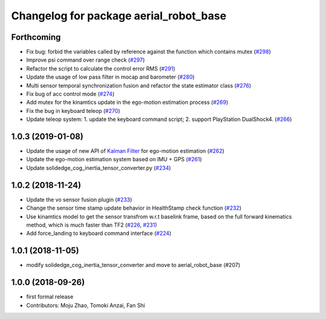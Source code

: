 ^^^^^^^^^^^^^^^^^^^^^^^^^^^^^^^^^^^^^^^
Changelog for package aerial_robot_base
^^^^^^^^^^^^^^^^^^^^^^^^^^^^^^^^^^^^^^^

Forthcoming
-----------
* Fix bug: forbid the variables called by reference against the function  which contains mutex  (`#298 <https://github.com/tongtybj/aerial_robot/issues/298>`_)
* Improve psi command over range check (`#297 <https://github.com/tongtybj/aerial_robot/issues/297>`_)
* Refactor the script to calculate the control error RMS (`#291 <https://github.com/tongtybj/aerial_robot/issues/291>`_)
* Update the usage of low pass filter in mocap and barometer (`#280 <https://github.com/tongtybj/aerial_robot/issues/280>`_)
* Multi sensor temporal synchronization fusion and refactor the state estimator class  (`#276 <https://github.com/tongtybj/aerial_robot/issues/276>`_)
* Fix bug of acc control mode (`#274 <https://github.com/tongtybj/aerial_robot/issues/274>`_)
* Add mutex for the kinamtics update in the ego-motion estimation process (`#269 <https://github.com/tongtybj/aerial_robot/issues/269>`_)
* Fix the bug in keyboard teleop (`#270 <https://github.com/tongtybj/aerial_robot/issues/270>`_)
* Update teleop system: 1. update the keyboard command script; 2. support PlayStation DualShock4. (`#266 <https://github.com/tongtybj/aerial_robot/issues/266>`_)

1.0.3 (2019-01-08)
------------------
* Update the usage of new API of `Kalman Filter <https://github.com/tongtybj/kalman_filter/tree/f7efb4d72131c02bf1632c6e4b400e2aeda60358>`_  for ego-motion estimation (`#262 <https://github.com/tongtybj/aerial_robot/issues/262>`_)
* Update the ego-motion estimation system based on IMU + GPS  (`#261 <https://github.com/tongtybj/aerial_robot/issues/261>`_)
* Update solidedge_cog_inertia_tensor_converter.py  (`#234 <https://github.com/tongtybj/aerial_robot/issues/234>`_)

1.0.2 (2018-11-24)
------------------
* Update the vo sensor fusion plugin (`#233 <https://github.com/tongtybj/aerial_robot/issues/233>`_)
* Change the sensor time stamp update behavior in HealthStamp check function (`#232 <https://github.com/tongtybj/aerial_robot/issues/232>`_)
* Use kinamtics model to get the sensor transfrom w.r.t baselink frame, based on the full forward kinematics method, which is much faster than TF2 (`#226 <https://github.com/tongtybj/aerial_robot/issues/226>`_, `#231 <https://github.com/tongtybj/aerial_robot/issues/231>`_)
* Add force_landing to keyboard command interface (`#224 <https://github.com/tongtybj/aerial_robot/issues/224>`_)

1.0.1 (2018-11-05)
------------------
* modify solidedge_cog_inertia_tensor_converter and move to aerial_robot_base (#207)

1.0.0 (2018-09-26)
------------------
* first formal release
* Contributors: Moju Zhao, Tomoki Anzai, Fan Shi
